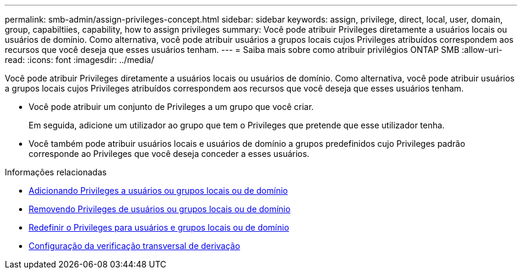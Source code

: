 ---
permalink: smb-admin/assign-privileges-concept.html 
sidebar: sidebar 
keywords: assign, privilege, direct, local, user, domain, group, capabiltiies, capability, how to assign privileges 
summary: Você pode atribuir Privileges diretamente a usuários locais ou usuários de domínio. Como alternativa, você pode atribuir usuários a grupos locais cujos Privileges atribuídos correspondem aos recursos que você deseja que esses usuários tenham. 
---
= Saiba mais sobre como atribuir privilégios ONTAP SMB
:allow-uri-read: 
:icons: font
:imagesdir: ../media/


[role="lead"]
Você pode atribuir Privileges diretamente a usuários locais ou usuários de domínio. Como alternativa, você pode atribuir usuários a grupos locais cujos Privileges atribuídos correspondem aos recursos que você deseja que esses usuários tenham.

* Você pode atribuir um conjunto de Privileges a um grupo que você criar.
+
Em seguida, adicione um utilizador ao grupo que tem o Privileges que pretende que esse utilizador tenha.

* Você também pode atribuir usuários locais e usuários de domínio a grupos predefinidos cujo Privileges padrão corresponde ao Privileges que você deseja conceder a esses usuários.


.Informações relacionadas
* xref:add-privileges-local-domain-users-groups-task.adoc[Adicionando Privileges a usuários ou grupos locais ou de domínio]
* xref:remove-privileges-local-domain-users-groups-task.adoc[Removendo Privileges de usuários ou grupos locais ou de domínio]
* xref:reset-privileges-local-domain-users-groups-task.adoc[Redefinir o Privileges para usuários e grupos locais ou de domínio]
* xref:configure-bypass-traverse-checking-concept.adoc[Configuração da verificação transversal de derivação]

